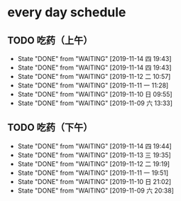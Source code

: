 * every day schedule
  
** TODO 吃药（上午）
   DEADLINE: <2019-11-15 五 +1d>
   :PROPERTIES:
   :LAST_REPEAT: [2019-11-14 四 19:43]
   :END:
   - State "DONE"       from "WAITING"    [2019-11-14 四 19:43]
   - State "DONE"       from "WAITING"    [2019-11-14 四 19:43]
   - State "DONE"       from "WAITING"    [2019-11-12 二 10:57]
   - State "DONE"       from "WAITING"    [2019-11-11 一 11:28]
   - State "DONE"       from "WAITING"    [2019-11-10 日 09:55]
   - State "DONE"       from "WAITING"    [2019-11-09 六 13:33]

** TODO 吃药（下午）
   DEADLINE: <2019-11-15 五 +1d>
   :PROPERTIES:
   :LAST_REPEAT: [2019-11-14 四 19:44]
   :END:
   - State "DONE"       from "WAITING"    [2019-11-14 四 19:44]
   - State "DONE"       from "WAITING"    [2019-11-13 三 19:35]
   - State "DONE"       from "WAITING"    [2019-11-12 二 19:19]
   - State "DONE"       from "WAITING"    [2019-11-11 一 19:51]
   - State "DONE"       from "WAITING"    [2019-11-10 日 21:02]
   - State "DONE"       from "WAITING"    [2019-11-09 六 20:38]

